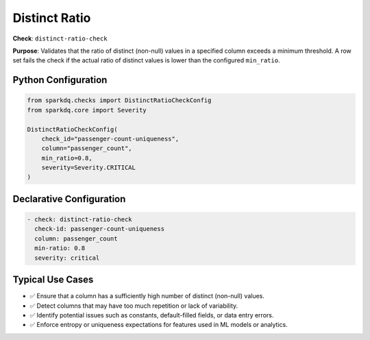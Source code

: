.. _distinct-ratio-check:

Distinct Ratio
==============

**Check**: ``distinct-ratio-check``

**Purpose**:  
Validates that the ratio of distinct (non-null) values in a specified column exceeds a minimum threshold.  
A row set fails the check if the actual ratio of distinct values is lower than the configured ``min_ratio``.

Python Configuration
--------------------

.. code-block:: python

   from sparkdq.checks import DistinctRatioCheckConfig
   from sparkdq.core import Severity

   DistinctRatioCheckConfig(
       check_id="passenger-count-uniqueness",
       column="passenger_count",
       min_ratio=0.8,
       severity=Severity.CRITICAL
   )

Declarative Configuration
-------------------------

.. code-block:: yaml

    - check: distinct-ratio-check
      check-id: passenger-count-uniqueness
      column: passenger_count
      min-ratio: 0.8
      severity: critical

Typical Use Cases
-----------------

* ✅ Ensure that a column has a sufficiently high number of distinct (non-null) values.
* ✅ Detect columns that may have too much repetition or lack of variability.
* ✅ Identify potential issues such as constants, default-filled fields, or data entry errors.
* ✅ Enforce entropy or uniqueness expectations for features used in ML models or analytics.
